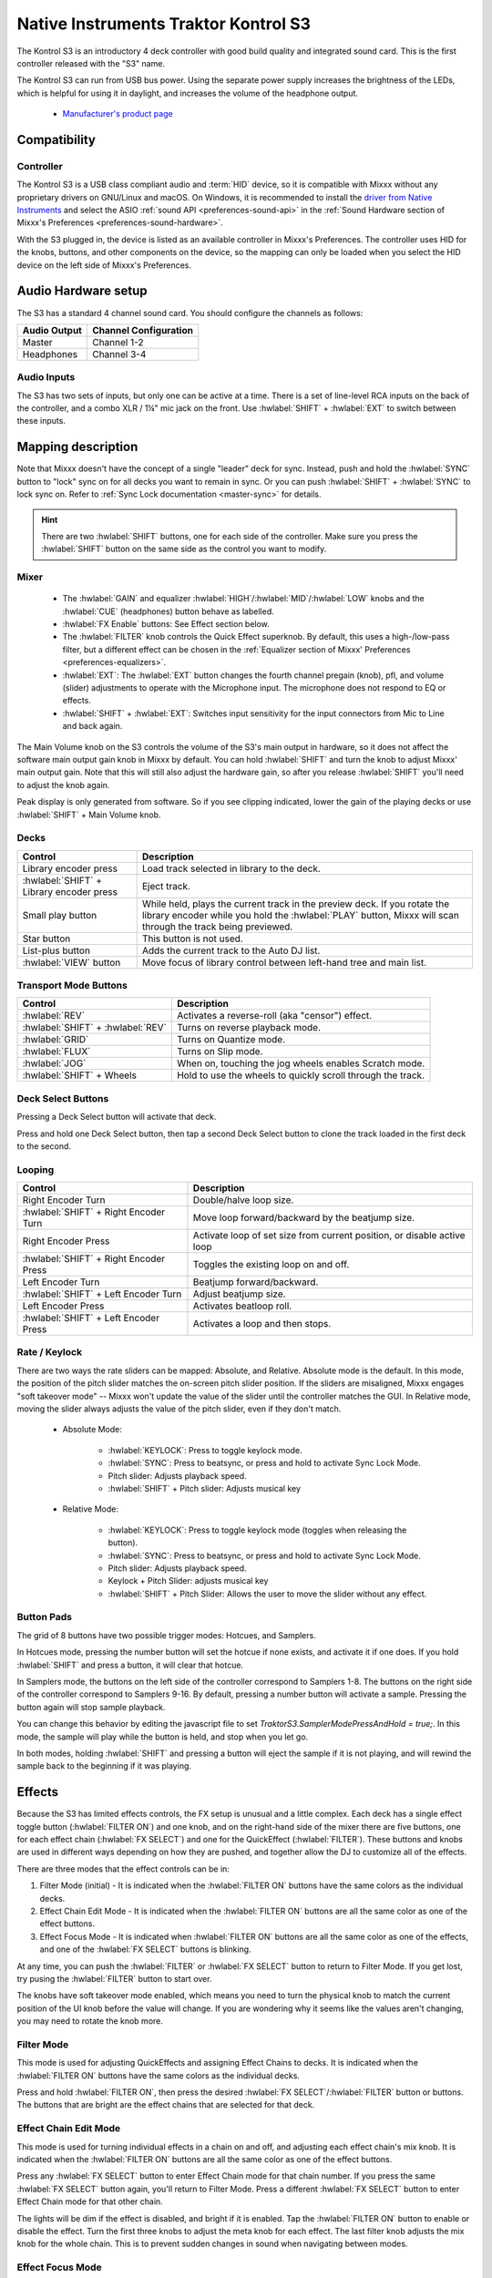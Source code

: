 .. _native-instruments-traktor-kontrol-s3:

Native Instruments Traktor Kontrol S3
=====================================

.. sectionauthor::
  Owen Williams <owilliams at mixxx.org>

The Kontrol S3 is an introductory 4 deck controller with good build
quality and integrated sound card. This is the first controller released
with the "S3" name.

The Kontrol S3 can run from USB bus power. Using the separate power
supply increases the brightness of the LEDs, which is helpful for using
it in daylight, and increases the volume of the headphone output.

  - `Manufacturer's product
    page <https://www.native-instruments.com/en/products/traktor/dj-controllers/traktor-kontrol-s3/>`__

.. versionadded:: 2.3.0

Compatibility
-------------

Controller
~~~~~~~~~~

The Kontrol S3 is a USB class compliant audio and :term:`HID` device,
so it is compatible with Mixxx without any proprietary drivers on
GNU/Linux and macOS. On Windows, it is recommended to install the
`driver from Native
Instruments <https://www.native-instruments.com/en/support/downloads/drivers-other-files/#traktorkontrols3>`__
and select the ASIO :ref:`sound API <preferences-sound-api>` in the :ref:`Sound Hardware section of Mixxx's Preferences <preferences-sound-hardware>`.

With the S3 plugged in, the device is listed as an available
controller in Mixxx's Preferences. The controller uses
HID for the knobs, buttons, and other components on the device, so the
mapping can only be loaded when you select the HID device on the left
side of Mixxx's Preferences.

Audio Hardware setup
--------------------

The S3 has a standard 4 channel sound card.  You should configure the channels
as follows:

============  =====================
Audio Output  Channel Configuration
============  =====================
Master        Channel 1-2
Headphones    Channel 3-4
============  =====================

Audio Inputs
~~~~~~~~~~~~
The S3 has two sets of inputs, but only one can be active at a time. There is
a set of line-level RCA inputs on the back of the controller, and a combo
XLR / 1¼" mic jack on the front.  Use :hwlabel:`SHIFT` + :hwlabel:`EXT` to switch
between these inputs.

Mapping description
-------------------

Note that Mixxx doesn't have the concept of a single "leader" deck for
sync. Instead, push and hold the :hwlabel:`SYNC` button to "lock" sync on for all
decks you want to remain in sync. Or you can push :hwlabel:`SHIFT` + :hwlabel:`SYNC` to lock
sync on. Refer to :ref:`Sync Lock documentation <master-sync>`
for details.

.. hint:: There are two :hwlabel:`SHIFT` buttons, one for each side of the
          controller. Make sure you press the :hwlabel:`SHIFT` button on the
          same side as the control you want to modify.

Mixer
~~~~~

  - The :hwlabel:`GAIN` and equalizer :hwlabel:`HIGH`/:hwlabel:`MID`/:hwlabel:`LOW` knobs and the :hwlabel:`CUE` (headphones) button behave as labelled.
  - :hwlabel:`FX Enable` buttons: See Effect section below.
  - The :hwlabel:`FILTER` knob controls the Quick Effect superknob. By default, this uses a high-/low-pass filter, but a different effect can be chosen in the :ref:`Equalizer section of Mixxx' Preferences <preferences-equalizers>`.
  - :hwlabel:`EXT`: The :hwlabel:`EXT` button changes the fourth channel pregain (knob), pfl, and volume (slider) adjustments to operate with the Microphone input.  The microphone does not respond to EQ or effects.
  - :hwlabel:`SHIFT` + :hwlabel:`EXT`: Switches input sensitivity for the input connectors from Mic to Line and back again.

The Main Volume knob on the S3 controls the volume of the S3's main
output in hardware, so it does not affect the software main output gain knob
in Mixxx by default. You can hold :hwlabel:`SHIFT` and turn the knob to adjust Mixxx'
main output gain.  Note that this will still also adjust the hardware gain, so
after you release :hwlabel:`SHIFT` you'll need to adjust the knob again.

Peak display is only generated from software. So if
you see clipping indicated, lower the gain of the playing decks or use :hwlabel:`SHIFT` + Main Volume knob.

Decks
~~~~~

==========================================  ===========================================================================================================================================================================
Control                                     Description
==========================================  ===========================================================================================================================================================================
Library encoder press                       Load track selected in library to the deck.
:hwlabel:`SHIFT` + Library encoder press    Eject track.
Small play button                           While held, plays the current track in the preview deck.  If you rotate the library encoder while you hold the :hwlabel:`PLAY` button, Mixxx will scan through the track being previewed.
Star button                                 This button is not used.
List-plus button                            Adds the current track to the Auto DJ list.
:hwlabel:`VIEW` button                      Move focus of library control between left-hand tree and main list.
==========================================  ===========================================================================================================================================================================

Transport Mode Buttons
~~~~~~~~~~~~~~~~~~~~~~

=================================  ==========================================================
Control                            Description
=================================  ==========================================================
:hwlabel:`REV`                     Activates a reverse-roll (aka "censor") effect.
:hwlabel:`SHIFT` + :hwlabel:`REV`  Turns on reverse playback mode.
:hwlabel:`GRID`                    Turns on Quantize mode.
:hwlabel:`FLUX`                    Turns on Slip mode.
:hwlabel:`JOG`                     When on, touching the jog wheels enables Scratch mode.
:hwlabel:`SHIFT` + Wheels          Hold to use the wheels to quickly scroll through the track.
=================================  ==========================================================

Deck Select Buttons
~~~~~~~~~~~~~~~~~~~~~~

Pressing a Deck Select button will activate that deck.

Press and hold one Deck Select button, then tap a second Deck Select button to clone the track loaded in the first deck to the second.

Looping
~~~~~~~

======================================   ================================================
Control                                  Description
======================================   ================================================
Right Encoder Turn                       Double/halve loop size.
:hwlabel:`SHIFT` + Right Encoder Turn    Move loop forward/backward by the beatjump size.
Right Encoder Press                      Activate loop of set size from current position, or disable active loop
:hwlabel:`SHIFT` + Right Encoder Press   Toggles the existing loop on and off.
Left Encoder Turn                        Beatjump forward/backward.
:hwlabel:`SHIFT` + Left Encoder Turn     Adjust beatjump size.
Left Encoder Press                       Activates beatloop roll.
:hwlabel:`SHIFT` + Left Encoder Press    Activates a loop and then stops.
======================================   ================================================

Rate / Keylock
~~~~~~~~~~~~~~

There are two ways the rate sliders can be mapped: Absolute, and Relative.  Absolute mode is the default. In this mode, the position of the pitch slider matches the on-screen pitch slider position.  If the sliders are misaligned, Mixxx engages "soft takeover mode" -- Mixxx won't update the value of the slider until the controller matches the GUI. In Relative mode, moving the slider always adjusts the value of the pitch slider, even if they don't match.

  - Absolute Mode:

     - :hwlabel:`KEYLOCK`: Press to toggle keylock mode.
     - :hwlabel:`SYNC`: Press to beatsync, or press and hold to activate Sync Lock Mode.
     - Pitch slider: Adjusts playback speed.
     - :hwlabel:`SHIFT` + Pitch slider: Adjusts musical key
  - Relative Mode:

     - :hwlabel:`KEYLOCK`: Press to toggle keylock mode (toggles when releasing the button).
     - :hwlabel:`SYNC`: Press to beatsync, or press and hold to activate Sync Lock Mode.
     - Pitch slider: Adjusts playback speed.
     - Keylock + Pitch Slider: adjusts musical key
     - :hwlabel:`SHIFT` + Pitch Slider: Allows the user to move the slider without any effect.

Button Pads
~~~~~~~~~~~

The grid of 8 buttons have two possible trigger modes: Hotcues, and Samplers.

In Hotcues mode, pressing the number button will set the hotcue if none exists, and activate it if one does.
If you hold :hwlabel:`SHIFT` and press a button, it will clear that hotcue.

In Samplers mode, the buttons on the left side of the controller correspond to Samplers 1-8.
The buttons on the right side of the controller correspond to Samplers 9-16.
By default, pressing a number button will activate a sample.
Pressing the button again will stop sample playback.

You can change this behavior by editing the javascript file to set `TraktorS3.SamplerModePressAndHold = true;`.
In this mode, the sample will play while the button is held, and stop when you let go.

In both modes, holding :hwlabel:`SHIFT` and pressing a button will eject the sample if it is not playing, and will rewind the sample back to the beginning if it was playing.

Effects
-------

Because the S3 has limited effects controls, the FX setup is unusual and a little complex.
Each deck has a single effect toggle button (:hwlabel:`FILTER ON`) and one knob, and on the right-hand side of the mixer there are five buttons, one for each effect chain (:hwlabel:`FX SELECT`) and one for the QuickEffect (:hwlabel:`FILTER`).
These buttons and knobs are used in different ways depending on how they are pushed, and together allow the DJ to customize all of the effects.

There are three modes that the effect controls can be in:

#. Filter Mode (initial) - It is indicated when the :hwlabel:`FILTER ON` buttons have the same colors as the individual decks.
#. Effect Chain Edit Mode - It is indicated when the :hwlabel:`FILTER ON` buttons are all the same color as one of the effect buttons.
#. Effect Focus Mode - It is indicated when :hwlabel:`FILTER ON` buttons are all the same color as one of the effects, and one of the :hwlabel:`FX SELECT` buttons is blinking.

At any time, you can push the :hwlabel:`FILTER` or :hwlabel:`FX SELECT` button to return to Filter Mode.
If you get lost, try pusing the :hwlabel:`FILTER` button to start over.

The knobs have soft takeover mode enabled, which means you need to turn the physical knob to match the current position of the UI knob before the value will change. If you are wondering why it seems like the values aren't changing, you may need to rotate the knob more.

Filter Mode
~~~~~~~~~~~

This mode is used for adjusting QuickEffects and assigning Effect Chains to decks.
It is indicated when the :hwlabel:`FILTER ON` buttons have the same colors as the individual decks.

Press and hold :hwlabel:`FILTER ON`, then press the desired :hwlabel:`FX SELECT`/:hwlabel:`FILTER` button or buttons.
The buttons that are bright are the effect chains that are selected for that deck.

Effect Chain Edit Mode
~~~~~~~~~~~~~~~~~~~~~~

This mode is used for turning individual effects in a chain on and off, and adjusting each effect chain's mix knob.
It is indicated when the :hwlabel:`FILTER ON` buttons are all the same color as one of the effect buttons.


Press any :hwlabel:`FX SELECT` button to enter Effect Chain mode for that chain number.
If you press the same :hwlabel:`FX SELECT` button again, you'll return to Filter Mode.
Press a different :hwlabel:`FX SELECT` button to enter Effect Chain mode for that other chain.


The lights will be dim if the effect is disabled, and bright if it is enabled.
Tap the :hwlabel:`FILTER ON` button to enable or disable the effect.
Turn the first three knobs to adjust the meta knob for each effect.
The last filter knob adjusts the mix knob for the whole chain.
This is to prevent sudden changes in sound when navigating between modes.

Effect Focus Mode
~~~~~~~~~~~~~~~~~

This mode is used for tuning individual parameters in an effect and enabling or disabling effect toggle buttons.
It is indicated when :hwlabel:`FILTER ON` buttons are all the same color as one of the effects, and one of the :hwlabel:`FX SELECT` buttons is blinking.


Press and hold an :hwlabel:`FX SELECT` button, then press a :hwlabel:`FILTER ON`. From left to right, the :hwlabel:`FILTER ON` buttons will focus on the first through fourth effects in the chain. The :hwlabel:`FX SELECT` button will start blinking.


The :hwlabel:`FILTER ON` buttons represent effect button parameters, while the four knobs adjust the first four parameters of the selected effect.
If you press any :hwlabel:`FX SELECT` button, you'll return to Effect Chain mode.




Mapping options
---------------

There are two user-friendly customizations possible on the S3:

  1. Toggle between Absolute and Relative pitch slider mode.
  2. Customize the colors for decks A, B, C, and D.
  3. Change the Sampler playback mode.
  4. Whether wheel touch scratching is on by default.

To make these changes, you need to edit to the mapping script file.

1.  Open Mixxx Preferences and select the Kontrol S3 in the side list.
2.  There will be a box labeled :guilabel:`Mapping Info`, and that box will have a section
    labeled :guilabel:`Mapping Files`.
3.  Select :file:`Traktor-Kontrol-S3-hid-scripts.js`.
4.  Either the file should open in an editor, or you should see a file
    browser window with that file selected. If you see a file browser,
    right click the file and select an option to edit it.
5.  At the top of the file will be short instructions explaining how to edit
    the file.

Changes you make will take effect as soon as you save the file.
